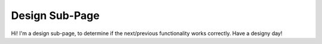 Design Sub-Page
===============

Hi! I'm a design sub-page, to determine if the next/previous
functionality works correctly. Have a designy day!
